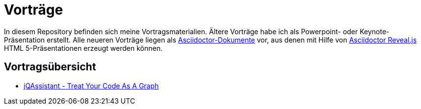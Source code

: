 = Vorträge

In diesem Repository befinden sich meine Vortragsmaterialien.
Ältere Vorträge habe ich als Powerpoint- oder Keynote-Präsentation
erstellt. Alle neueren Vorträge liegen als
https://asciidoctor.org/[Asciidoctor-Dokumente] vor, aus denen
mit Hilfe von https://asciidoctor.org/docs/asciidoctor-revealjs/[Asciidoctor Reveal.js^]
HTML 5-Präsentationen erzeugt werden können.

== Vortragsübersicht

* link:jqa-tycaag/[jQAssistant - Treat Your Code As A Graph^]
